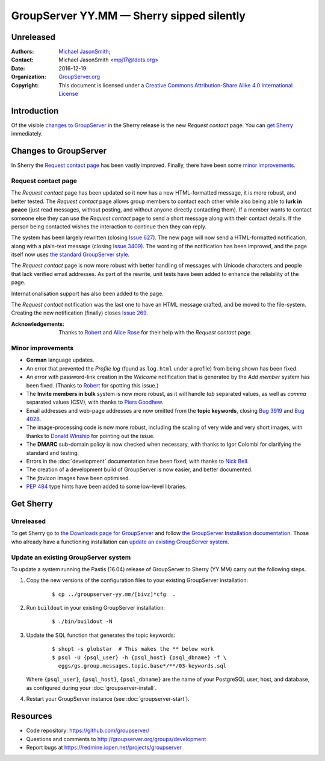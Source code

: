 ==========================================
GroupServer YY.MM — Sherry sipped silently
==========================================
----------
Unreleased
----------

:Authors: `Michael JasonSmith`_;
:Contact: Michael JasonSmith <mpj17@ldots.org>
:Date: 2016-12-19
:Organization: `GroupServer.org`_
:Copyright: This document is licensed under a
  `Creative Commons Attribution-Share Alike 4.0 International
  License`_

..  _Creative Commons Attribution-Share Alike 4.0 International License:
    https://creativecommons.org/licenses/by-sa/4.0/

.. highlight:: console

------------
Introduction
------------

Of the visible `changes to GroupServer`_ in the Sherry release is
the new *Request contact* page. You can `get Sherry`_
immediately.

----------------------
Changes to GroupServer
----------------------

In Sherry the `Request contact page`_ has been vastly
improved. Finally, there have been some `minor improvements`_.

.. index::
   pair: Notification; Request contact

Request contact page
====================

The *Request contact* page has been updated so it now has a new
HTML-formatted message, it is more robust, and better tested.
The *Request contact* page allows group members to contact each
other while also being able to **lurk in peace** (just read
messages, without posting, and without anyone directly contacting
them). If a member wants to contact someone else they can use the
*Request contact* page to send a short message along with their
contact details. If the person being contacted wishes the
interaction to continue then they can reply.

The system has been largely rewritten (closing `Issue 627`_). The
new page will now send a HTML-formatted notification, along with
a plain-text message (closing `Issue 3409`_). The wording of the
notification has been improved, and the page itself now uses `the
standard GroupServer style.`_

The *Request contact* page is now more robust with better
handling of messages with Unicode characters and people that lack
verified email addresses. As part of the rewrite, unit tests have
been added to enhance the reliability of the page.

Internationalisation support has also been added to the page.

The *Request contact* notification was the last one to have an
HTML message crafted, and be moved to the file-system. Creating
the new notification (finally) closes `Issue 269`_.

:Acknowledgements: Thanks to Robert_ and `Alice Rose`_ for their
		   help with the *Request contact* page.

.. _Issue 627: https://redmine.iopen.net/issues/627
.. _Issue 3409: https://redmine.iopen.net/issues/3409
.. _the standard GroupServer style.:
   http://groupserver.readthedocs.io/projects/gscontentformbase/en/latest/style.html
.. _Issue 269: https://redmine.iopen.net/issues/269


.. index::
   pair: Notification; Welcome
   pair: Profile; Activity log
   pair: Topic; Keywords
   pair: Email; DMARC
   triple: Group; Member; Invite

Minor improvements
==================

* **German** language updates.
* An error that prevented the *Profile log* (found as
  ``log.html`` under a profile) from being shown has been fixed.
* An error with password-link creation in the *Welcome*
  notification that is generated by the *Add member* system has
  been fixed. (Thanks to Robert_ for spotting this issue.)
* The **Invite members in bulk** system is now more robust, as it
  will handle *tab* separated values, as well as *comma*
  separated values (CSV), with thanks to `Piers Goodhew`_.
* Email addresses and web-page addresses are now omitted from the
  **topic keywords**, closing `Bug 3919`_ and `Bug 4028`_.
* The image-processing code is now more robust, including the
  scaling of very wide and very short images, with thanks to
  `Donald Winship`_ for pointing out the issue.
* The **DMARC** sub-domain policy is now checked when necessary,
  with thanks to Igor Colombi for clarifying the standard and
  testing.
* Errors in the :doc:`development` documentation have been fixed,
  with thanks to `Nick Bell`_.
* The creation of a development build of GroupServer is now
  easier, and better documented.
* The *favicon* images have been optimised.
* :pep:`484` type hints have been added to some low-level
  libraries.

.. _Piers Goodhew:
   http://groupserver.org/p/4PI0NlxVg75Z6a8puM0zbv
.. _Nick Bell: http://groupserver.org/p/3Fkga91WZ1O65yPEh0QYOb
.. _Donald Winship:
   http://groupserver.org/p/1cQiyqkdTbIFKQjlqzq49Z
.. _Bug 3919: https://redmine.iopen.net/issues/3939
.. _Bug 4028: https://redmine.iopen.net/issues/4028

----------
Get Sherry
----------
Unreleased
==========

To get Sherry go to `the Downloads page for GroupServer`_
and follow `the GroupServer Installation documentation`_. Those
who already have a functioning installation can `update an
existing GroupServer system`_.

..  _The Downloads page for GroupServer: http://groupserver.org/downloads
..  _The GroupServer Installation documentation:
    http://groupserver.readthedocs.io/

Update an existing GroupServer system
=====================================

To update a system running the Pastis (16.04) release of
GroupServer to Sherry (YY.MM) carry out the following steps.

#.  Copy the new versions of the configuration files to your
    existing GroupServer installation:

      ::

       $ cp ../groupserver-yy.mm/[bivz]*cfg  .

#.  Run ``buildout`` in your existing GroupServer installation:

      ::

	$ ./bin/buildout -N

#.  Update the SQL function that generates the topic keywords:

      ::

        $ shopt -s globstar  # This makes the ** below work
        $ psql -U {psql_user} -h {psql_host} {psql_dbname} -f \
          eggs/gs.group.messages.topic.base*/**/03-keywords.sql

    Where ``{psql_user}``, ``{psql_host}``, ``{psql_dbname}`` are
    the name of your PostgreSQL user, host, and database, as
    configured during your :doc:`groupserver-install`.

#.  Restart your GroupServer instance (see
    :doc:`groupserver-start`).

---------
Resources
---------

- Code repository: https://github.com/groupserver/
- Questions and comments to
  http://groupserver.org/groups/development
- Report bugs at https://redmine.iopen.net/projects/groupserver

..  _GroupServer: http://groupserver.org/
..  _GroupServer.org: http://groupserver.org/
..  _OnlineGroups.Net: https://onlinegroups.net/
..  _Michael JasonSmith: http://groupserver.org/p/mpj17
..  _Dan Randow: http://groupserver.org/p/danr
..  _Bill Bushey: http://groupserver.org/p/wbushey
.. _Robert: http://groupserver.org/p/1lPEQHbcXYdNuKp41Psm4S
..  _Alice Rose: https://twitter.com/heldinz
..  _E-Democracy.org: http://forums.e-democracy.org/

..  LocalWords:  refactored iopen JPEG redmine jQuery jquery async Rakı Bushey
..  LocalWords:  Randow Organization sectnum Slivovica DMARC CSS Calvados AIRA
..  LocalWords:  SMTP smtp mbox CSV Transifex cfg mkdir groupserver Vimeo WAI
..  LocalWords:  buildout Limoncello iframe Pastis Linter
..  LocalWords:  favicon Goodhew
